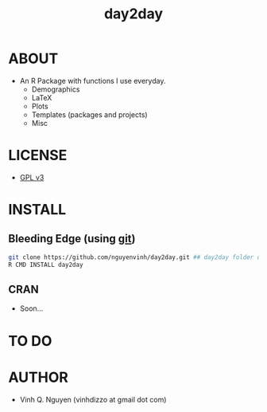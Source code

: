 #+TITLE: day2day
* ABOUT
  - An R Package with functions I use everyday.
    - Demographics
    - LaTeX
    - Plots
    - Templates (packages and projects)
    - Misc
* LICENSE
  - [[http://www.gnu.org/licenses/gpl-3.0.html][GPL v3]]

* INSTALL
** Bleeding Edge (using [[http://git-scm.com/][git]])
#+BEGIN_SRC bash
git clone https://github.com/nguyenvinh/day2day.git ## day2day folder downloaded
R CMD INSTALL day2day
#+END_SRC
** CRAN
   - Soon...
* TO DO
* AUTHOR
  - Vinh Q. Nguyen (vinhdizzo at gmail dot com)

